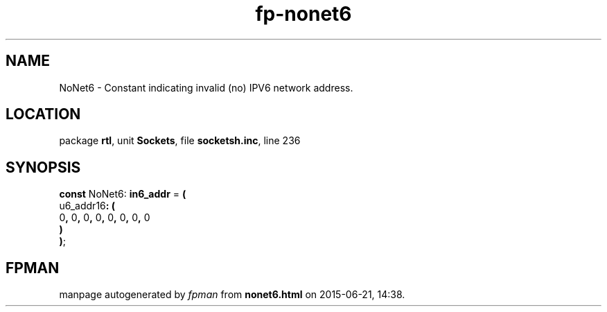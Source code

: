 .\" file autogenerated by fpman
.TH "fp-nonet6" 3 "2014-03-14" "fpman" "Free Pascal Programmer's Manual"
.SH NAME
NoNet6 - Constant indicating invalid (no) IPV6 network address.
.SH LOCATION
package \fBrtl\fR, unit \fBSockets\fR, file \fBsocketsh.inc\fR, line 236
.SH SYNOPSIS
\fBconst\fR NoNet6: \fBin6_addr\fR = \fB(\fR
  u6_addr16\fB:\fR \fB(\fR
    0\fB,\fR 0\fB,\fR 0\fB,\fR 0\fB,\fR 0\fB,\fR 0\fB,\fR 0\fB,\fR 0
.br
  \fB)\fR
.br
\fB)\fR;

.SH FPMAN
manpage autogenerated by \fIfpman\fR from \fBnonet6.html\fR on 2015-06-21, 14:38.

